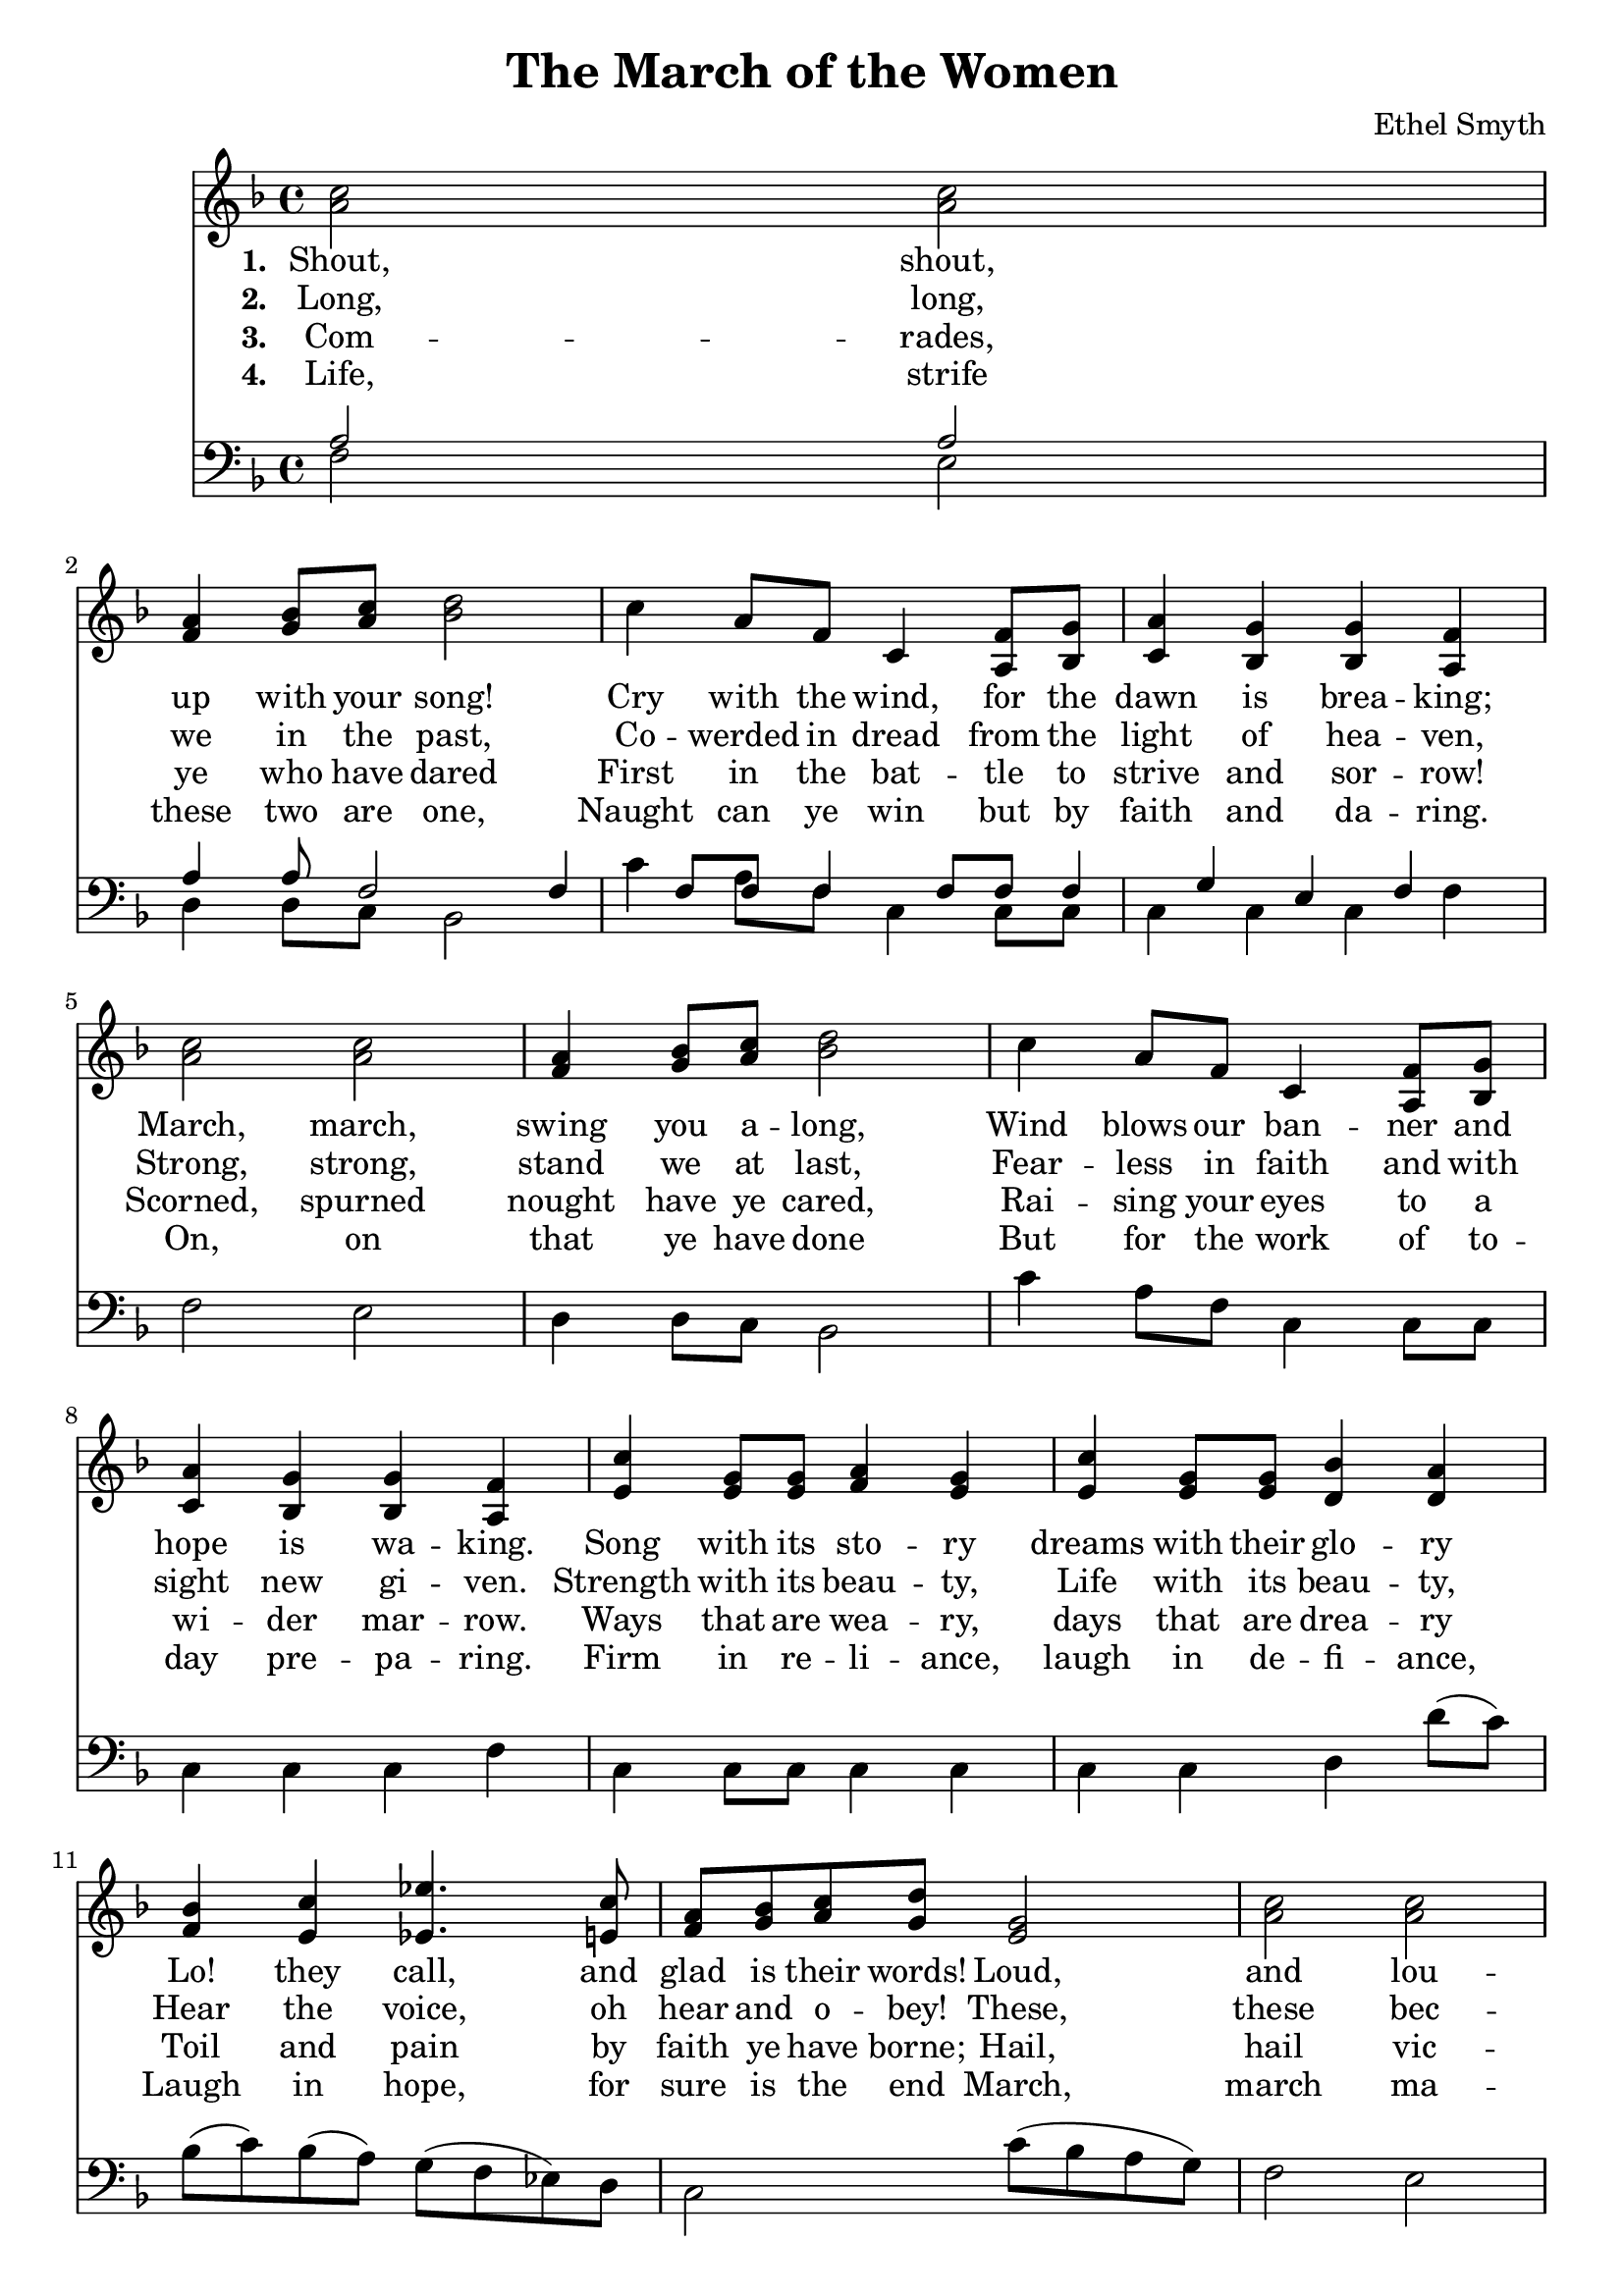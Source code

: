 \header {
  title = "The March of the Women"
  composer = "Ethel Smyth"
}

\score {
<<
  \new Staff {
    \new Voice = "one" {
    \clef treble \time 4/4 \key f \major 
      \relative c'' {
    <a c>2 <a c> | 
    <f a>4 <g bes>8 <a c> <bes d>2 | 
    c4 a8 f c4 <a f'>8 <bes g'> |
    <c a'>4 <bes g'> <bes g'> <a f'> | 
    <a' c>2 <a c> | 
    <f a>4 <g bes>8 <a c> <bes d>2 | 
    c4 a8 f c4 <a f'>8 <bes g'> | 
    <c a'>4 <bes g'> <bes g'> <a f'> | 
    <e' c'>4 <e g>8 <e g> <f a>4 <e g>  | 
    <e c'>4 <e g>8 <e g> <d bes'>4 <d a'> | 
    <f bes>4 <e c'> <ees ees'>4. <e c'>8  | 
    <f a>8 <g bes> <a c> <g d'> <e g>2 | 
    <a c>2 <a c> |
    <f a>4 <g bes>8 <a c> <bes d>2 | 
    c4 a8 f c4 <c f>8 <c g'> |
    <c a'>4 <bes g'> <a f'>2 \bar "||"
      }
    }
   
  }
   \new Lyrics \lyricsto "one" {
   \set stanza = #"1. "
      Shout, shout, up with your song! 
      Cry with the wind, for the dawn is brea -- king;
      March, march, swing you a -- long,
      Wind blows our ban -- ner and hope is wa -- king.
      Song with its sto -- ry
      dreams with their glo -- ry 
      Lo! they call, and glad is their words! 
      Loud, and lou -- der it swells, 
      Thun -- der of free -- dom, the voice of "the Lord!"
    }
    \new Lyrics \lyricsto "one" {
    \set stanza = #"2. "
      Long, long, we in the past, 
      Co -- werded in dread from the light of hea -- ven,
      Strong, strong, stand we at last, 
      Fear -- less in faith and with sight new gi -- ven.
      Strength with its beau -- ty, Life with its beau -- ty,
      Hear the voice, oh hear and o -- bey!
      These, these bec -- kon us on! 
      O -- pen your eyes to the blaze of day.  
    }
    \new Lyrics \lyricsto "one" {
    \set stanza = #"3. "
      Com -- rades, ye who have dared
      First in the bat -- tle to strive and sor -- row! 
      Scorned, spurned nought have ye cared,
      Rai -- sing your eyes to a wi -- der mar -- row. 
      Ways that are wea -- ry, days that are drea -- ry
      Toil and pain by faith ye have borne; 
      Hail, hail vic -- tors ye stand, 
      Wea -- ring the wreath that the brave have worn! 
    }
    \new Lyrics \lyricsto "one" {
    \set stanza = #"4. "
      Life, strife these two are one, 
      Naught can ye win but by faith and da -- ring. 
      On, on that ye have done 
      But for the work of to -- day pre -- pa -- ring. 
      Firm in re -- li -- ance, laugh in de -- fi -- ance, 
      Laugh in hope, for sure is the end 
      March, march ma -- ny as one 
      Shoul -- der to shoul -- der and firend to friend. 
    }


\new Staff {
  \clef bass \time 4/4 \key f \major
  \relative c {
    <<
    \new Voice="up" {
    \stemUp
      a'2 a | 
      a4 a8 f2 | 
      f4 f8 f f4 f8 f | 
      f4 g e f | 
    }
    \new Voice="down" {
    \stemDown
      f2 e | 
      d4 d8 c8 bes2 | 
      c'4 a8 f c4 c8 c | 
      c4 c c f | 
      f2 e | 
      d4 d8 c bes2 | 
      c'4 a8 f c4 c8 c | 
      c4 c c f | 
      c4 c8 c8 c4 c4 | 
      c4 c4 d d'8( c) | 
      bes8( c) bes( a) g( f ees) d | 
      c2 c'8( bes a g) | 
      f2 e | 
      d4 d8 c bes2 | 
      c'4 a8 f c4 c8 c | 
      c4 c f2  
      
      
          }
    >>


  }
}
>>
  \layout {}
  \midi {}
}